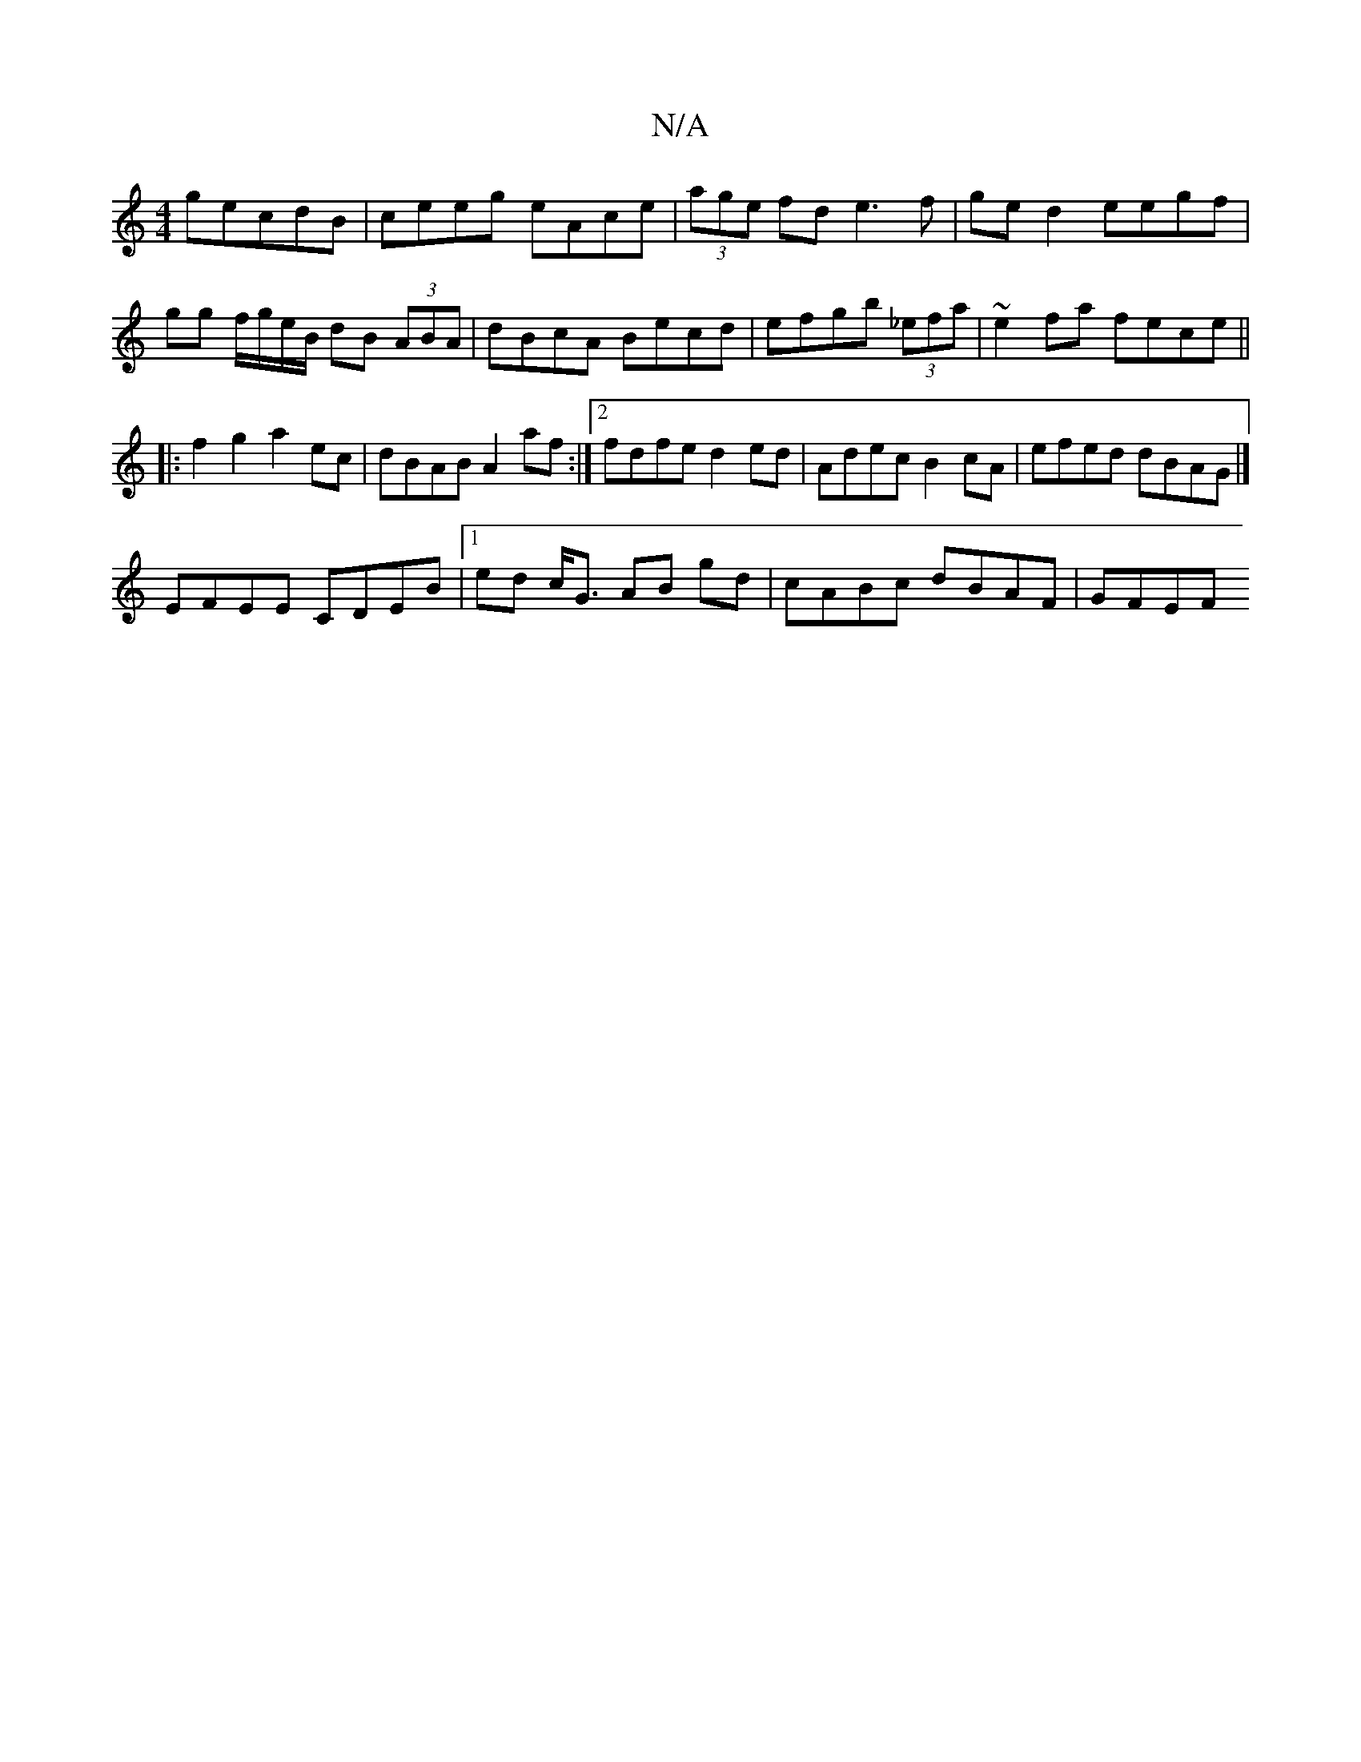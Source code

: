 X:1
T:N/A
M:4/4
R:N/A
K:Cmajor
gecdB | ceeg eAce|(3age fd e3f|ge d2 eegf|gg f/g/e/B/ dB (3ABA|dBcA Becd|efgb (3_efa|~e2fa fece||
|:f2g2 a2 ec|dBAB A2 af:|2 fdfe d2ed | Adec B2cA | efed dBAG|]
EFEE CDEB|1 ed c<G AB gd|cABc dBAF|GFEF